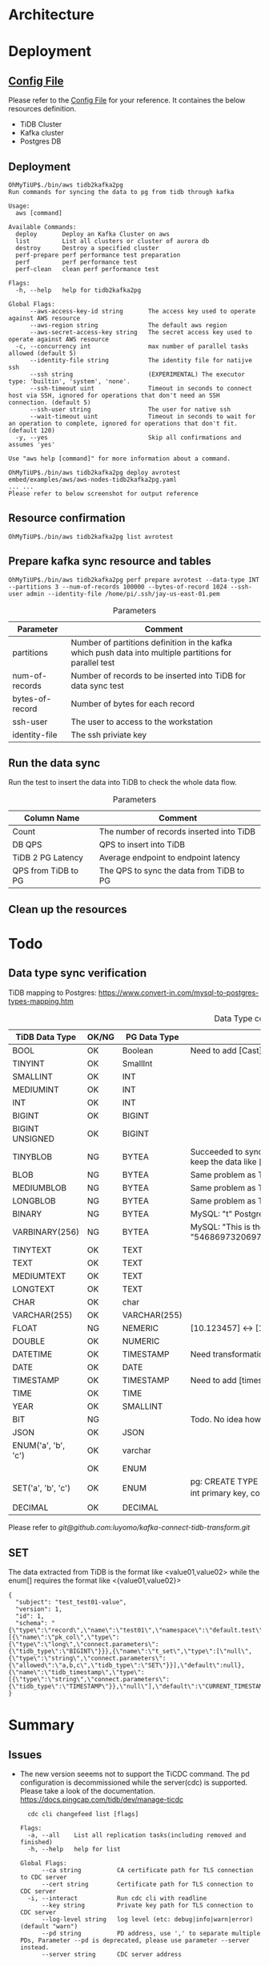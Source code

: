 * Architecture
[[./png/tidb2kafka2pg/tidb2kafka2pg.png]]
* Deployment
** [[../embed/examples/aws/aws-nodes-tidb2kafka2pg.yaml][Config File]]
   Please refer to the [[../embed/examples/aws/aws-nodes-tidb2kafka2pg.yaml][Config File]] for your reference. It containes the below resources definition.
   + TiDB Cluster
   + Kafka cluster
   + Postgres DB
   [[./png/tidb2kafka2pg/01.01.png]]
   [[./png/tidb2kafka2pg/01.02.png]]

** Deployment
   #+BEGIN_SRC
OhMyTiUP$./bin/aws tidb2kafka2pg 
Run commands for syncing the data to pg from tidb through kafka

Usage:
  aws [command]

Available Commands:
  deploy       Deploy an Kafka Cluster on aws
  list         List all clusters or cluster of aurora db
  destroy      Destroy a specified cluster
  perf-prepare perf performance test preparation
  perf         perf performance test
  perf-clean   clean perf performance test

Flags:
  -h, --help   help for tidb2kafka2pg

Global Flags:
      --aws-access-key-id string       The access key used to operate against AWS resource
      --aws-region string              The default aws region 
      --aws-secret-access-key string   The secret access key used to operate against AWS resource
  -c, --concurrency int                max number of parallel tasks allowed (default 5)
      --identity-file string           The identity file for natijve ssh
      --ssh string                     (EXPERIMENTAL) The executor type: 'builtin', 'system', 'none'.
      --ssh-timeout uint               Timeout in seconds to connect host via SSH, ignored for operations that don't need an SSH connection. (default 5)
      --ssh-user string                The user for native ssh
      --wait-timeout uint              Timeout in seconds to wait for an operation to complete, ignored for operations that don't fit. (default 120)
  -y, --yes                            Skip all confirmations and assumes 'yes'

Use "aws help [command]" for more information about a command.

OhMyTiUP$./bin/aws tidb2kafka2pg deploy avrotest embed/examples/aws/aws-nodes-tidb2kafka2pg.yaml
... ...
Please refer to below screenshot for output reference
   #+END_SRC
   [[./png/tidb2kafka2pg/02.01.png]]
   [[./png/tidb2kafka2pg/02.02.png]]
** Resource confirmation
   #+BEGIN_SRC
OhMyTiUP$./bin/aws tidb2kafka2pg list avrotest
   #+END_SRC
   [[./png/tidb2kafka2pg/03.01.png]]
   [[./png/tidb2kafka2pg/03.02.png]]
   [[./png/tidb2kafka2pg/03.03.png]]
** Prepare kafka sync resource and tables
   #+BEGIN_SRC
OhMyTiUP$./bin/aws tidb2kafka2pg perf prepare avrotest --data-type INT --partitions 3 --num-of-records 100000 --bytes-of-record 1024 --ssh-user admin --identity-file /home/pi/.ssh/jay-us-east-01.pem
   #+END_SRC

    #+CAPTION: Parameters
    #+ATTR_HTML: :border 2 :rules all :frame border
   | Parameter       | Comment                                                                                                 |
   |-----------------+---------------------------------------------------------------------------------------------------------|
   | partitions      | Number of partitions definition in the kafka which push data into multiple partitions for parallel test |
   | num-of-records  | Number of records to be inserted into TiDB for data sync test                                           |
   | bytes-of-record | Number of bytes for each record                                                                         |
   | ssh-user        | The user to access to the workstation                                                                   |
   | identity-file   | The ssh priviate key                                                                                    |
   [[./png/tidb2kafka2pg/04.png]]
** Run the data sync
   Run the test to insert the data into TiDB to check the whole data flow.
   #+CAPTION: Parameters
   #+ATTR_HTML: :border 2 :rules all :frame border
   | Column Name         | Comment                                  |
   |---------------------+------------------------------------------|
   | Count               | The number of records inserted into TiDB |
   | DB QPS              | QPS to insert into TiDB                  |
   | TiDB 2 PG Latency   | Average endpoint to endpoint latency     |
   | QPS from TiDB to PG | The QPS to sync the data from TiDB to PG |
   [[./png/tidb2kafka2pg/05.png]]
** Clean up the resources
   [[./png/tidb2kafka2pg/06.01.png]]

* Todo
** Data type sync verification
   TiDB mapping to Postgres: https://www.convert-in.com/mysql-to-postgres-types-mapping.htm
   #+CAPTION: Data Type conversion
   #+ATTR_HTML: :border 2 :rules all :frame border
   | TiDB Data Type      | OK/NG | PG Data Type | Comment                                                                                                                                 |
   |---------------------+-------+--------------+-----------------------------------------------------------------------------------------------------------------------------------------|
   | BOOL                | OK    | Boolean      | Need to add [Cast] transformation config                                                                                                |
   | TINYINT             | OK    | SmallInt     |                                                                                                                                         |
   | SMALLINT            | OK    | INT          |                                                                                                                                         |
   | MEDIUMINT           | OK    | INT          |                                                                                                                                         |
   | INT                 | OK    | INT          |                                                                                                                                         |
   | BIGINT              | OK    | BIGINT       |                                                                                                                                         |
   | BIGINT UNSIGNED     | OK    | BIGINT       |                                                                                                                                         |
   | TINYBLOB            | NG    | BYTEA        | Succeeded to sync. But from TiDB the value is [This is the test] while postgres keep the data like [\x54686973206973207468652074657374] |
   | BLOB                | NG    | BYTEA        | Same problem as TINYBLOB                                                                                                                |
   | MEDIUMBLOB          | NG    | BYTEA        | Same problem as TINYBLOB                                                                                                                |
   | LONGBLOB            | NG    | BYTEA        | Same problem as TINYBLOB                                                                                                                |
   | BINARY              | NG    | BYTEA        | MySQL: "t" Postgres: "\x74"                                                                                                             |
   | VARBINARY(256)      | NG    | BYTEA        | MySQL: "This is the barbinary message"  Postgres: "\x54686973206973207468652062617262696e617279206d657373616765"                        |
   | TINYTEXT            | OK    | TEXT         |                                                                                                                                         |
   | TEXT                | OK    | TEXT         |                                                                                                                                         |
   | MEDIUMTEXT          | OK    | TEXT         |                                                                                                                                         |
   | LONGTEXT            | OK    | TEXT         |                                                                                                                                         |
   | CHAR                | OK    | char         |                                                                                                                                         |
   | VARCHAR(255)        | OK    | VARCHAR(255) |                                                                                                                                         |
   | FLOAT               | NG    | NEMERIC      | [10.123457] <-> [10.1234569549561]                                                                                                      |
   | DOUBLE              | OK    | NUMERIC      |                                                                                                                                         |
   | DATETIME            | OK    | TIMESTAMP    | Need transformation from TiDB DATETIME to PG timestamp                                                                                  |
   | DATE                | OK    | DATE         |                                                                                                                                         |
   | TIMESTAMP           | OK    | TIMESTAMP    | Need to add [timestamp] transformation                                                                                                  |
   | TIME                | OK    | TIME         |                                                                                                                                         |
   | YEAR                | OK    | SMALLINT     |                                                                                                                                         |
   | BIT                 | NG    |              | Todo. No idea how to sync so far                                                                                                        |
   | JSON                | OK    | JSON         |                                                                                                                                         |
   | ENUM('a', 'b', 'c') | OK    | varchar      |                                                                                                                                         |
   |                     | OK    | ENUM         |                                                                                                                                         |
   | SET('a', 'b', 'c')  | OK    | ENUM         |pg: CREATE TYPE TEST_SET AS ENUM ('a', 'b', 'c'); CREATE TABLE TEST02(col01 int primary key, col02 TEST_SET default null)                                                         |
   | DECIMAL             | OK    | DECIMAL      |                                                                                                                                         |

   Please refer to [[BIT/ENUM TRANSFORMATION][git@github.com:luyomo/kafka-connect-tidb-transform.git]]

** SET
The data extracted from TiDB is the format like <value01,value02> while the enum[] requires the format like <{value01,value02}>
  #+BEGIN_SRC
{
  "subject": "test_test01-value",
  "version": 1,
  "id": 1,
  "schema": "{\"type\":\"record\",\"name\":\"test01\",\"namespace\":\"default.test\",\"fields\":[{\"name\":\"pk_col\",\"type\":{\"type\":\"long\",\"connect.parameters\":{\"tidb_type\":\"BIGINT\"}}},{\"name\":\"t_set\",\"type\":[\"null\",{\"type\":\"string\",\"connect.parameters\":{\"allowed\":\"a,b,c\",\"tidb_type\":\"SET\"}}],\"default\":null},{\"name\":\"tidb_timestamp\",\"type\":[{\"type\":\"string\",\"connect.parameters\":{\"tidb_type\":\"TIMESTAMP\"}},\"null\"],\"default\":\"CURRENT_TIMESTAMP\"}]}"
}
   #+END_SRC


* Summary
** Issues
  + The new version seeems not to support the TiCDC command. The pd configuration is decommissioned while the server(cdc) is supported.
    Please take a look of the documentation. https://docs.pingcap.com/tidb/dev/manage-ticdc
     #+BEGIN_SRC
  cdc cli changefeed list [flags]

Flags:
  -a, --all    List all replication tasks(including removed and finished)
  -h, --help   help for list

Global Flags:
      --ca string          CA certificate path for TLS connection to CDC server
      --cert string        Certificate path for TLS connection to CDC server
  -i, --interact           Run cdc cli with readline
      --key string         Private key path for TLS connection to CDC server
      --log-level string   log level (etc: debug|info|warn|error) (default "warn")
      --pd string          PD address, use ',' to separate multiple PDs, Parameter --pd is deprecated, please use parameter --server instead.
      --server string      CDC server address

     #+END_SRC

** How to run the test case
*** Clean the resources
#+BEGIN_SRC
OhMyTiUP$ ./bin/aws tidb2kafka2pg perf clean avrotest --ssh-user admin --identity-file /home/pi/.ssh/jay-us-east-01.pem
#+END_SRC
*** Prepare the resources
#+BEGIN_SRC
OhMyTiUP$ ./bin/aws tidb2kafka2pg perf prepare avrotest --data-type TINYBLOB --partitions 3 --num-of-records 100000 --bytes-of-record 1024 --ssh-user admin --identity-file /home/pi/.ssh/jay-us-east-01.pem
#+END_SRC
*** Run the sysbench
#+BEGIN_SRC
OhMyTiUP$ ./bin/aws tidb2kafka2pg perf run avrotest --num-of-records 1000 --ssh-user admin --identity-file /home/pi/.ssh/jay-us-east-01.pem
Count  DB QPS  TiDB 2 PG Latency  TiDB 2 PG QPS
-----  ------  -----------------  -------------
1000   500     12                 78
#+END_SRC





* Todo
** aws init
   .ohmytiup/config
   #+BEGIN_SRC
aws:
  public_ssh_key: The aws public key name
  private_ssh_key: The local private ssh key
  os_username: The default user name of the os
   #+END_SRC
*** Implementation
    + Open the default config file and read the data
    + Show prompt to confim the value
    + Write the data back to the config file
** Added all the default data
    Config file            -> Show all config -> start process
    Default config value   -> Show all config -> process
      Decide the default value according to the regions
    Go through all prompts -> Show all config -> process
